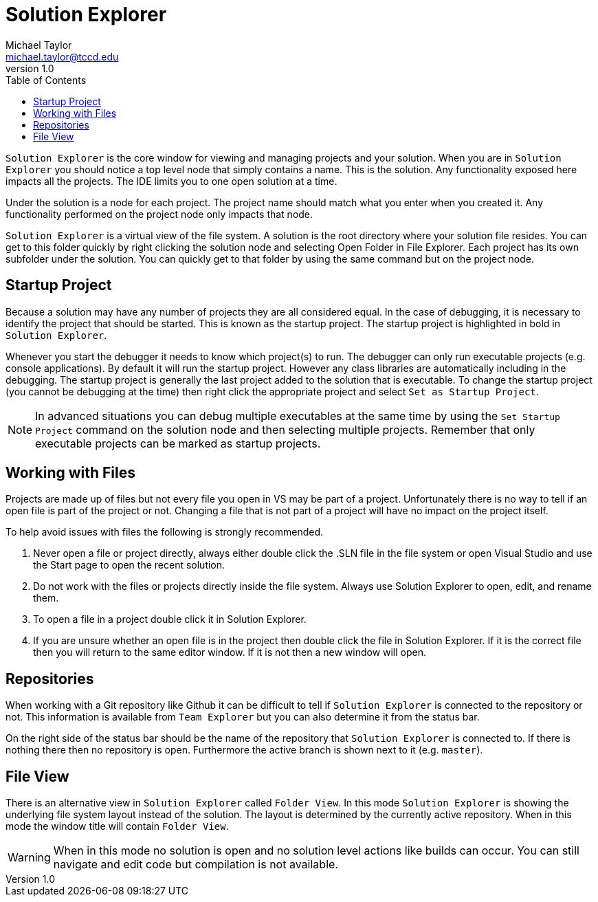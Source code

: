 = Solution Explorer
Michael Taylor <michael.taylor@tccd.edu>
v1.0
:toc:

`Solution Explorer` is the core window for viewing and managing projects and your solution. When you are in `Solution Explorer` you should notice a top level node that simply contains a name. This is the solution. Any functionality exposed here impacts all the projects. 
The IDE limits you to one open solution at a time.

Under the solution is a node for each project. The project name should match what you enter when you created it. Any functionality performed on the project node only impacts that node.

`Solution Explorer` is a virtual view of the file system.
A solution is the root directory where your solution file resides.
You can get to this folder quickly by right clicking the solution node and selecting Open Folder in File Explorer.
Each project has its own subfolder under the solution. You can quickly get to that folder by using the same command but on the project node.

== Startup Project

Because a solution may have any number of projects they are all considered equal.
In the case of debugging, it is necessary to identify the project that should be started. This is known as the startup project. The startup project is highlighted in bold in `Solution Explorer`.

Whenever you start the debugger it needs to know which project(s) to run. The debugger can only run executable projects (e.g. console applications).
By default it will run the startup project. However any class libraries are automatically including in the debugging.
The startup project is generally the last project added to the solution that is executable.
To change the startup project (you cannot be debugging at the time) then right click the appropriate project and select `Set as Startup Project`.

NOTE: In advanced situations you can debug multiple executables at the same time by using the `Set Startup Project` command on the solution node and then selecting multiple projects. Remember that only executable projects can be marked as startup projects.

== Working with Files

Projects are made up of files but not every file you open in VS may be part of a project. Unfortunately there is no way to tell if an open file is part of the project or not.
Changing a file that is not part of a project will have no impact on the project itself.

To help avoid issues with files the following is strongly recommended.

. Never open a file or project directly, always either double click the .SLN file in the file system or open Visual Studio and use the Start page to open the recent solution.
. Do not work with the files or projects directly inside the file system. Always use Solution Explorer to open, edit, and rename them.
. To open a file in a project double click it in Solution Explorer.
. If you are unsure whether an open file is in the project then double click the file in Solution Explorer. If it is the correct file then you will return to the same editor window. If it is not then a new window will open.

== Repositories

When working with a Git repository like Github it can be difficult to tell if `Solution Explorer` is connected to the repository or not. This information is available from `Team Explorer` but you can also determine it from the status bar. 

On the right side of the status bar should be the name of the repository that `Solution Explorer` is connected to. If there is nothing there then no repository is open. Furthermore the active branch is shown next to it (e.g. `master`). 

== File View

There is an alternative view in `Solution Explorer` called `Folder View`. 
In this mode `Solution Explorer` is showing the underlying file system layout instead of the solution. 
The layout is determined by the currently active repository.
When in this mode the window title will contain `Folder View`.

WARNING: When in this mode no solution is open and no solution level actions like builds can occur. You can still navigate and edit code but compilation is not available.


